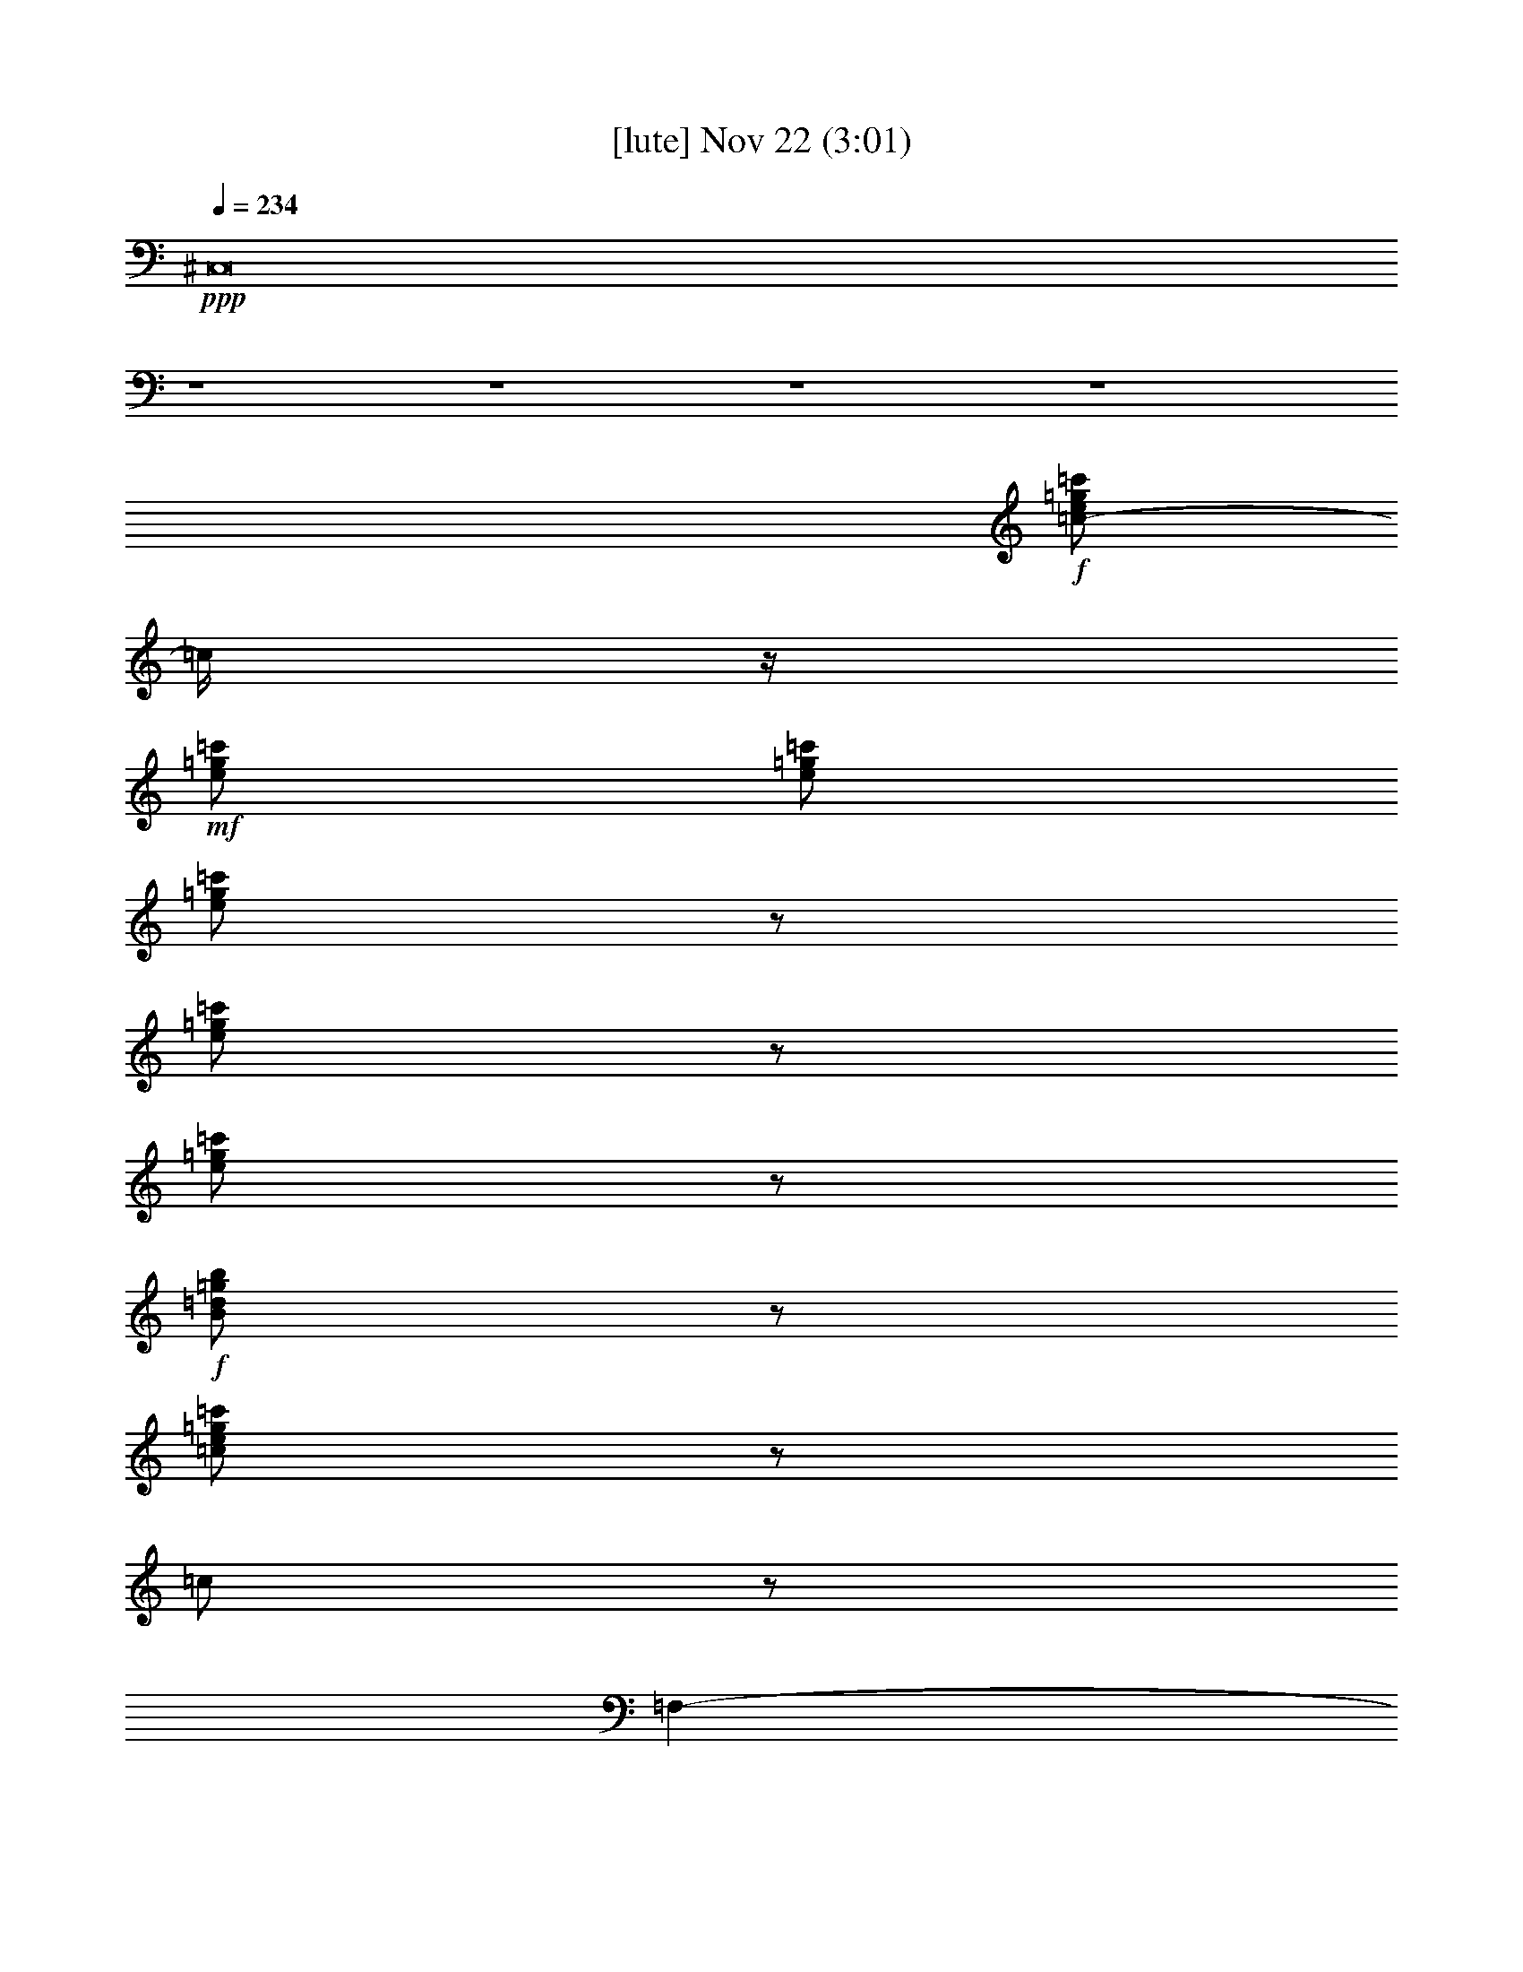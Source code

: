 %  
%  conversion by glorgnorbor122
%  http://fefeconv.mirar.org/?filter_user=glorgnorbor122&view=all
%  22 Nov 22:56
%  using Firefern's ABC converter
%  
%  Artist: 
%  Mood: unknown
%  
%  Playing multipart files:
%    /play <filename> <part> sync
%  example:
%  pippin does:  /play weargreen 2 sync
%  samwise does: /play weargreen 3 sync
%  pippin does:  /playstart
%  
%  If you want to play a solo piece, skip the sync and it will start without /playstart.
%  
%  
%  Recommended solo or ensemble configurations (instrument/file):
%  

X:1
T:  [lute] Nov 22 (3:01)
Z: Transcribed by Firefern's ABC sequencer
%  Transcribed for Lord of the Rings Online playing
%  Transpose: 0 (0 octaves)
%  Tempo factor: 100%
L: 1/4
K: C
Q: 1/4=234
+ppp+ ^C,8
z4 z4 z4 z4
+f+ [=c/2-e/2=g/2=c'/2]
=c/4
z/4
+mf+ [e/2=g/2=c'/2]
[e/2=g/2=c'/2]
[e/2=g/2=c'/2]
z/2
[e/2=g/2=c'/2]
z/2
[e/2=g/2=c'/2]
z/2
+f+ [B/2=d/2=g/2b/2]
z/2
[=c/2e/2=g/2=c'/2]
z/2
=c/2
z/2
=F,-
[=F,/2=A/2=c/2=f/2]
z/2
=A,
[=C/2-=A/2=c/2=f/2]
=C/4
z/4
=F,-
[=F,/2=A/2=c/2=f/2]
z/2
=A,
[=C/2-=A/2=c/2=f/2]
=C/4
z/4
=F,-
[=F,/2=A/2=c/2=f/2]
z/2
=A,
[=C/2-=A/2=c/2=f/2]
=C/2
=F,-
[=F,/4=A/4-=c/4-=f/4-]
[=A/4=c/4=f/4]
z/2
=A,
[=C/2-=A/2=c/2=f/2]
=C/2
[=F,/2-=A/2]
=F,/2-
[=F,/4=A/4-=c/4-=f/4-]
+mf+ [=A/4=c/4=f/4]
z/2
+f+ [=A,/2-=A/2]
=A,/4
z/4
[=C/2=A/2=c/2=f/2]
z/2
[=F,/2-=A/2]
=F,/2-
[=F,/2=A/2-=c/2=f/2]
=A/2
[=A,=G]
[=C/2-=F/2-=A/2=c/2=f/2]
[=C/4=F/4]
z/4
[=C,-=C-E]
[=C,/2=C/2=G/2-^A/2=c/2e/2]
=G/2-
[E,3/4E3/4=G3/4]
z/4
[=G,/2-=G/2-^A/2=c/2e/2]
[=G,/2=G/2-]
[=C,-=C-=G]
[=C,/2=C/2=G/2-^A/2=c/2e/2]
=G/2-
[E,/4-E/4-=G/4]
[E,3/4E3/4]
[=G,/2-=G/2^A/2=c/2e/2]
=G,/2
[=C,/2-=C/2-^A/2]
[=C,/2-=C/2-]
[=C,/2=C/2=G/2^A/2=c/2e/2]
z/2
[E,/2-E/2-^A/2]
[E,/2E/2]
[=G,/2-=G/2^A/2=c/2e/2]
=G,/2
[=C,/2-=C/2-^A/2]
[=C,/2-=C/2-]
[=C,/2=C/2=G/2^A/2-=c/2e/2]
+mf+ ^A/4
z/4
+f+ [E,E=A]
[=G,/2-=G/2-^A/2=c/2e/2]
[=G,/2=G/2]
[=F,-=F-]
[=F,/2=F/2-=A/2=c/2=f/2]
=F/2-
[=A,=F-]
[=C/2-=F/2-=A/2=c/2=f/2]
[=C/2=F/2-]
[=F,-=F]
[=F,/4=A/4-=c/4-=f/4-]
+mf+ [=A/4=c/4=f/4]
z/2
+f+ =A,
[=C/2-=A/2=c/2=f/2]
=C/2
[=F,/2-=c/2]
=F,/2-
[=F,/2=A/2=c/2=f/2]
z/2
[=A,/2-=c/2]
=A,/2
[=C/2-=A/2=c/2=f/2]
=C/2
[=F,/2-=c/2]
=F,/2-
[=F,/2=A/2=c/2=f/2]
z/2
[=A,/2-^A/2]
=A,/2
[=C/2-=A/2=c/2=f/2]
=C/4
z/4
[^A,/2-^A/2]
^A,/2-
[^A,/2^A/2=c/2-=d/2=f/2]
=c/2-
[=D/2-=c/2]
=D/2
[=F/2-^A/2=d/2-=f/2]
[=F/2=d/2-]
[^A,/2-=d/2]
^A,/2-
[^A,/4^A/4-=d/4-=f/4-]
[^A/4=d/4-=f/4]
=d/4
z/4
[=D/2-=c/2]
=D/2
[=F/2-^A/2=d/2=f/2]
=F/2
[=F,/2-=A/2]
=F,/2-
[=F,/2=A/2=c/2=f/2]
z/2
[=A,3/4-^A3/4]
=A,/4
[=C/2-=A/2-=c/2=f/2]
[=C/4=A/4]
z/4
[=C,3/4-=C3/4-=G3/4]
[=C,/4-=C/4-]
[=C,/2-=C/2-=G/2^A/2-=c/2e/2]
[=C,/4=C/4^A/4]
z/4
[E,3/4-E3/4-=A3/4]
[E,/4E/4]
[=G,/2-=G/2^A/2=c/2e/2]
=G,/4
z/4
[=F,-=F-]
[=F,/2=F/2-=A/2=c/2=f/2]
=F/2-
[=A,=F-]
[=C/2-=F/2=A/2=c/2=f/2]
=C/2
=F,-
[=F,/2=F/2-=A/2=c/2=f/2]
=F/2
[=A,=A]
[=C/2-=A/2=c/2-=f/2]
[=C/2=c/2-]
[=F,-=c]
[=F,/2=F/2-=A/2=c/2=f/2]
=F/2
[=A,=A]
[=C/2-=A/2=c/2-=f/2]
[=C/4=c/4-]
=c/4-
[=F,-=c]
[=F,/2=F/2-=A/2=c/2=f/2]
=F/2
[=A,3/4-=A3/4]
=A,/4
[=C/2=A/2=c/2-=f/2]
=c/2-
[=C-=c]
[=C/2=A/2=c/2-e/2]
=c/2-
[=A,/2-=c/2]
=A,/2
[=C/2-=A/2=c/2e/2=f/2-]
[=C/2=f/2-]
[=D-=f]
[=D/2=A/2=d/2=f/2-]
=f/2-
[=A,/2-=f/2]
=A,/2
[=G,/2-=A/2=c/2-=d/2=f/2]
[=G,/4=c/4-]
=c/4-
[=F,-=c]
[=F,/2=A/2^A/2-=c/2=f/2]
^A/2
[=A,3/4-=A3/4]
=A,/4
[=C/2-=A/2^A/2-=c/2=f/2]
[=C/4^A/4]
z/4
[=C,3/4-=C3/4-=A3/4]
[=C,/4-=C/4-]
[=C,/2=C/2=G/2-^A/2=c/2e/2]
=G/2-
[E,/4-E/4-=G/4]
[E,3/4E3/4]
[=G,/2-=F/2-=G/2^A/2=c/2e/2]
[=G,/2=F/2-]
[=F,-=F-]
[=F,/2=F/2-=A/2=c/2=f/2]
=F/2-
[=A,/2-=F/2]
=A,/2
[=C/2-=A/2=c/2=f/2]
=C/2
=F,-
[=F,/4=F/4-=A/4-=c/4-=f/4-]
[=F/4-=A/4=c/4=f/4]
=F/2
[=A,3/4-=A3/4]
=A,/4
[=C/2-=A/2=c/2-=f/2]
[=C/2=c/2-]
[=F,-=c]
[=F,/4=F/4-=A/4-=c/4-=f/4-]
[=F/4-=A/4=c/4=f/4]
=F/4
z/4
[=A,3/4-=A3/4]
=A,/4
[=C/2-=A/2=c/2-=f/2]
[=C/2=c/2-]
[=F,-=c]
[=F,/4=F/4-=A/4-=c/4-=f/4-]
[=F/4-=A/4=c/4=f/4]
=F/4
z/4
[=A,/2-=A/2]
=A,/2
[=C/2=A/2=c/2-=f/2]
=c/2-
[=C-=c]
[=C/2=A/2=c/2-e/2]
=c/2-
[=A,/2-=c/2]
=A,/4
z/4
[=C/2-=A/2=c/2e/2=f/2-]
[=C/2=f/2-]
[=D-=f]
[=D/2-=A/2=d/2=f/2-]
[=D/2=f/2-]
[=A,/2-=f/2]
=A,/2
[=G,/2-=A/2=c/2-=d/2=f/2]
[=G,/4=c/4-]
=c/4-
[=F,-=c]
[=F,/2=A/2^A/2-=c/2=f/2]
^A/2
[=A,=A]
[=C/2-=A/2^A/2-=c/2=f/2]
[=C/2^A/2]
[=C,/2-=C/2-=A/2]
[=C,/2-=C/2-]
[=C,/2=C/2=G/2-^A/2=c/2e/2]
=G/2-
[E,/4-E/4-=G/4]
[E,/2E/2]
z/4
[=G,/2-=F/2-=G/2^A/2=c/2e/2]
[=G,/2=F/2-]
[=F,-=F-]
[=F,/4=F/4-=A/4-=c/4-=f/4-]
[=F/4-=A/4=c/4=f/4]
=F/2-
[=A,3/4-=F3/4]
=A,/4
[=C/2-=A/2=c/2=f/2]
=C/2
=F,-
[=F,/4=A/4-=c/4-=f/4-]
[=A/4=c/4=f/4]
z/2
=A,
[=C/2-=A/2=c/2=f/2]
=C/2
[=F,/2-=A/2]
=F,/2-
[=F,/4=A/4-=c/4-=f/4-]
[=A/4=c/4=f/4]
z/2
[=A,/2-=A/2]
=A,/2
[=C/2-=A/2=c/2=f/2]
=C/2
[=F,/2-=A/2]
=F,/2-
[=F,/4=A/4-=c/4-=f/4-]
[=A/4-=c/4=f/4]
=A/2
[=A,=G]
[=C/2-=F/2=A/2=c/2=f/2]
=C/2
[=C,-=C-E]
[=C,/4=C/4=G/4-^A/4-=c/4-e/4-]
[=G/4-^A/4=c/4e/4]
=G/2-
[E,/4-E/4-=G/4]
[E,3/4E3/4]
[=G,/2-=G/2-^A/2=c/2e/2]
[=G,/2=G/2-]
[=C,-=C-=G]
[=C,/4=C/4=G/4-^A/4-=c/4-e/4-]
[=G/4-^A/4=c/4e/4]
=G/2-
[E,E=G]
[=G,/2-=G/2^A/2=c/2e/2]
=G,/2
[=C,/2-=C/2-^A/2]
[=C,/2-=C/2-]
[=C,/4=C/4=G/4-^A/4-=c/4-e/4-]
[=G/4^A/4=c/4e/4]
z/2
[E,/2-E/2-^A/2]
[E,/2E/2]
[=G,/2-=G/2^A/2=c/2e/2]
=G,/2
[=C,/2-=C/2-^A/2]
[=C,/2-=C/2-]
[=C,/4=C/4=G/4-^A/4-=c/4-e/4-]
[=G/4^A/4-=c/4e/4]
^A/2
[E,3/4E3/4=A3/4-]
=A/4
[=G,/2-=G/2-^A/2=c/2e/2]
[=G,/2=G/2]
[=F,-=F-]
[=F,/2=F/2-=A/2=c/2=f/2]
=F/2-
[=A,=F-]
[=C/2-=F/2-=A/2=c/2=f/2]
[=C/2=F/2-]
[=F,-=F-]
[=F,/4=F/4-=A/4-=c/4-=f/4-]
[=F/4=A/4=c/4=f/4]
z/2
=A,
[=C/2-=A/2=c/2=f/2]
=C/2
[=F,/2-=c/2]
=F,/2-
[=F,/4=A/4-=c/4-=f/4-]
[=A/4=c/4=f/4]
z/2
[=A,/2-=c/2]
=A,/4
z/4
[=C/2-=A/2=c/2=f/2]
=C/2
[=F,/2-=c/2]
=F,/2-
[=F,/4=A/4-=c/4-=f/4-]
[=A/4=c/4-=f/4]
=c/4
z/4
[=A,3/4-^A3/4]
=A,/4
[=C/2-=A/2=c/2=f/2]
=C/2
[^A,3/4-^A3/4]
^A,/4-
[^A,/2^A/2=c/2-=d/2=f/2]
=c/2-
[=D/2-=c/2]
=D/2
[=F/2-^A/2=d/2-=f/2]
[=F/2=d/2-]
[^A,/2-=d/2]
^A,/2-
[^A,/4^A/4-=d/4-=f/4-]
[^A/4=d/4-=f/4]
=d/2-
[=D/4-=c/4-=d/4]
[=D3/4=c3/4]
[=F/2-^A/2-=d/2=f/2]
[=F/4-^A/4]
=F/4
[=F,/2-=A/2]
=F,/2-
[=F,/2=A/2-=c/2=f/2]
=A/4
z/4
[=A,^A]
[=C/2-=A/2-=c/2=f/2]
[=C/2=A/2]
[=C,3/4-=C3/4-=G3/4]
[=C,/4-=C/4-]
[=C,/2=C/2=G/2^A/2-=c/2e/2]
^A/2
[E,E=A]
[=G,/2-=G/2-^A/2=c/2e/2]
[=G,/2=G/2]
[=F,-=F-]
[=F,/4=F/4-=A/4-=c/4-=f/4-]
[=F/4-=A/4=c/4=f/4]
=F/2-
[=A,=F-]
[=C/4-=F/4=A/4-=c/4-=f/4-]
[=C/4-=A/4=c/4=f/4]
=C/2
=F,-
[=F,/4=F/4-=A/4-=c/4-=f/4-]
[=F/4-=A/4=c/4=f/4]
=F/2
[=A,=A]
[=C/2-=A/2=c/2-=f/2]
[=C/2=c/2-]
[=F,3/4-=c3/4]
=F,/4-
[=F,/4=F/4-=A/4-=c/4-=f/4-]
[=F/4-=A/4=c/4=f/4]
=F/2
[=A,3/4-=A3/4]
=A,/4
[=C/2-=A/2=c/2-=f/2]
[=C/2=c/2-]
[=F,-=c]
[=F,/4=F/4-=A/4-=c/4-=f/4-]
[=F/4-=A/4=c/4=f/4]
=F/4
z/4
[=A,/2-=A/2]
=A,/2
[=C/2-=A/2=c/2-=f/2]
[=C/4=c/4-]
=c/4-
[=C-=c]
[=C/2=A/2=c/2-e/2]
=c/2-
[=A,/2-=c/2]
=A,/2
[=C/2-=A/2=c/2e/2=f/2-]
[=C/2=f/2-]
[=D-=f]
[=D/2-=A/2=d/2=f/2-]
[=D/2=f/2-]
[=A,/2-=f/2]
=A,/2
[=G,/2-=A/2=c/2-=d/2=f/2]
[=G,/4=c/4-]
=c/4-
[=F,-=c]
[=F,/2=A/2^A/2-=c/2=f/2]
^A/2
[=A,/2-=A/2]
=A,/2
[=C/2-=A/2^A/2-=c/2=f/2]
[=C/2^A/2]
[=C,/2-=C/2-=A/2]
[=C,/2-=C/2-]
[=C,/4=C/4=G/4-^A/4-=c/4-e/4-]
[=G/4-^A/4=c/4e/4]
=G/2-
[E,/4-E/4-=G/4]
[E,3/4E3/4]
[=G,/2-=F/2-=G/2^A/2=c/2e/2]
[=G,/2=F/2]
[=F,-=F-]
[=F,/2=F/2-=A/2=c/2=f/2]
=F/2-
[=A,=F]
[=C/2-=A/2=c/2=f/2]
=C/2
=F,-
[=F,/4=F/4-=A/4-=c/4-=f/4-]
[=F/4-=A/4=c/4=f/4]
=F/2
[=A,3/4-=A3/4]
=A,/4
[=C/2-=A/2=c/2-=f/2]
[=C/2=c/2-]
[=F,/2-=c/2]
=F,/2-
[=F,/4=F/4-=A/4-=c/4-=f/4-]
[=F/4-=A/4=c/4=f/4]
=F/4
z/4
[=A,3/4-=A3/4]
=A,/4
[=C/2-=A/2=c/2-=f/2]
[=C/2=c/2-]
[=F,3/4-=c3/4]
=F,/4-
[=F,/4=F/4-=A/4-=c/4-=f/4-]
[=F/4-=A/4=c/4=f/4]
=F/4
z/4
[=A,/2-=A/2]
=A,/2
[=C/2=A/2=c/2-=f/2]
=c/2-
[=C-=c]
[=C/2=A/2=c/2-e/2]
=c/2-
[=A,/4-=c/4]
=A,/2
z/4
[=C/2-=A/2=c/2e/2=f/2-]
[=C/2=f/2-]
[=D-=f]
[=D/2-=A/2=d/2=f/2-]
[=D/4=f/4-]
+mf+ =f/4-
+f+ [=A,/4-=f/4]
=A,3/4
[=G,/2-=A/2=c/2-=d/2=f/2]
[=G,/4=c/4-]
=c/4-
[=F,-=c]
[=F,/2=A/2^A/2-=c/2=f/2]
^A/2
[=A,/2-=A/2]
=A,/4
z/4
[=C/2=A/2^A/2-=c/2=f/2]
^A/2
[=C,/2-=C/2-=A/2]
[=C,/2-=C/2-]
[=C,/2=C/2=G/2-^A/2=c/2e/2]
=G/2-
[E,/4-E/4-=G/4]
[E,3/4E3/4]
[=G,/2=F/2-=G/2^A/2=c/2e/2]
=F/2-
[=F,-=F-]
[=F,/2=F/2-=A/2=c/2=f/2]
=F/2-
[=A,/4-=F/4]
=A,/4
z/2
[=C/2=A/2=c/2=f/2]
z/2
=F,/2
z/2
[=F,/4-=c/4-^d/4-=f/4-]
[=F,/4-=c/4^d/4=f/4=g/4-=a/4-]
[=F,/4-=f/4-=g/4=a/4]
[=F,/4e/4-=f/4]
[=G,/4-e/4]
[=G,/4-b/4-=c'/4-]
[=G,/4-=d/4-=a/4-b/4=c'/4]
[=G,/4=d/4=f/4=g/4-=a/4]
[=A,/4-=c/4-^d/4-e/4-=f/4-=g/4]
[=A,/4=c/4=d/4-^d/4e/4=f/4]
+mf+ [=d/4b/4-]
b/4
+f+ [^A,/4-=g/4-]
[^A,/4-=g/4=a/4-]
[^A,/4-e/4-=a/4]
[^A,/4=c/4-e/4]
[=F/4-^A/4-B/4-=c/4=d/4-=f/4-]
[=F/4=A/4-^A/4B/4=d/4=f/4]
[=F/4-=A/4]
[=F/4=G/4-]
[^A,/4-=G/4^A/4-]
[^A,/4-^A/4]
[^A,/2^A/2]
[=F,/2^A/2=c/2-=d/2=f/2]
=c/4
z/4
[^A,=d]
[=F,/2^A/2=d/2-=f/2]
=d/2
[^A,=c]
[=F,/2^A/2=d/2-=f/2]
=d/2
[^A,=f]
[=F,/2^A/2=d/2=f/2-]
+mf+ =f/2
+f+ [^A,^A]
[=F,/2^A/2-=d/2=f/2]
^A/4
z/4
[^A,=d]
[=F,/2^A/2-=d/2-=f/2-]
[^A/2=d/2=f/2]
[^A,3/4=F3/4-]
=F/4-
[=F,/2=F/2-^A/2=d/2=f/2]
=F/4
z/4
[=F,-=A]
[=F,/2-=A/2-=c/2=f/2]
[=F,/4=A/4-]
+mf+ =A/4-
+f+ [=A,/4-=A/4]
=A,/4
z/2
[=C/2-=A/2=c/2=f/2]
=C/2
=F,/2
z/2
[=F,/2-=A/2=c/2=f/2]
=F,/4
z/4
=A,/2
z/2
[=C/2-=A/2=c/2=f/2]
=C/2
=F,-
[=F,/2-=A/2=c/2^d/2=f/2]
=F,/4
z/4
=A,/2
z/2
[=C/2=A/2=c/2^d/2=f/2]
z/2
=F,/2
z/2
[=F,/2-=A/2=c/2^d/2=f/2]
=F,/4
z/4
=G,3/4
z/4
[=A,/2=A/2=c/2^d/2=f/2]
z/2
^A,3/4
z/4
[=F,/2-=F/2^A/2=d/2=f/2]
[=F,/4=F/4-]
=F/4
[^A,/2-^A/2]
[^A,/4^A/4-]
^A/4
[=F,/2^A/2=c/2-=d/2=f/2]
=c/4
z/4
[^A,3/4=d3/4-]
=d/4
[=F,/2^A/2=d/2-=f/2]
=d/2
[^A,=c]
[=F,/2^A/2=d/2-=f/2]
=d/2
[^A,=f]
[=F,/2-^A/2=d/2=f/2-]
[=F,/4=f/4-]
=f/4
[^A,3/4^A3/4-]
^A/4
[=F,/2^A/2-=d/2=f/2]
^A/2
[^A,3/4=d3/4-]
=d/4
[=F,/2^A/2=d/2-=f/2]
=d/2-
[^A,/2=d/2-]
=d/2
[B,/2-=F/2-^A/2=d/2=f/2]
[B,/4=F/4]
z/4
[=C/2-=A/2]
=C/4
z/4
[=C/2=G/2-=A/2-=c/2-e/2-]
[=G/2=A/2-=c/2e/2-]
[=A/4e/4]
z3/4
[=C-=G=A=ce]
[=C/2^A/2-]
^A/2-
[=C/2-=G/2^A/2-=c/2e/2]
[=C/2-^A/2]
[=C/2=A/2-]
=A/2-
[=C/2-=G/2=A/2=c/2e/2]
=C/2-
[=C/4=G/4-]
=G3/4
[=C/2-=G/2-^A/2=c/2e/2-]
[=C/4-=G/4-e/4]
[=C3/4=G3/4-]
=G/2
[=C3/2=G3/2-^A3/2-=c3/2-e3/2-]
[=G/2-^A/2-=c/2-e/2-]
[^A,/2=G/2-^A/2-=c/2-e/2-]
[=G/2-^A/2-=c/2-e/2-]
[=A,/2=G/2-^A/2-=c/2-e/2-]
[=G/2-^A/2-=c/2-e/2-]
[=G,/2=G/2-^A/2-=c/2-e/2-]
[=G/4^A/4=c/4e/4-]
e/4
[=F,/2-=A/2]
=F,/2-
[=F,/4=A/4-=c/4-=f/4-]
[=A/4=c/4=f/4]
z/2
[=A,/2=A/2]
z/2
[=C/2=A/2=c/2=f/2]
z/2
[=F,/2-=A/2]
=F,/2-
[=F,/4=A/4-=c/4-=f/4-]
[=A/4-=c/4=f/4]
=A/2
[=A,/2=G/2-]
=G/2
[=C/2=F/2=A/2=c/2=f/2]
z/2
[=C,3/4-=C3/4-E3/4]
[=C,/4-=C/4-]
[=C,/4=C/4=G/4-^A/4-=c/4-e/4-]
[=G/4-^A/4=c/4e/4]
=G/2-
[E,/4-E/4-=G/4]
[E,/4E/4]
z/2
[=G,/2=G/2-^A/2=c/2e/2]
=G/2-
[=C,-=C-=G]
[=C,/4=C/4=G/4-^A/4-=c/4-e/4-]
[=G/4-^A/4=c/4e/4]
=G/2-
[E,/2E/2=G/2-]
=G/2
[=G,/2-=G/2^A/2=c/2e/2]
=G,/2
[=C,/2-=C/2-^A/2]
[=C,/2=C/2]
[=G/2^A/2=c/2e/2]
z/2
[E,/2-E/2-^A/2]
[E,/4E/4]
z/4
[=G,/2-=G/2^A/2=c/2e/2]
=G,/4
z/4
[=C,/2-=C/2-^A/2]
[=C,/2-=C/2-]
[=C,/2=C/2=G/2^A/2-=c/2e/2]
^A/2
[E,3/4E3/4=A3/4-]
=A/4
[=G,/2=G/2-^A/2=c/2e/2]
=G/2
[=F,-=F-]
[=F,/2=F/2-=A/2=c/2=f/2]
=F/2-
[=A,/2=F/2-]
=F/2-
[=C/2-=F/2-=A/2=c/2=f/2]
[=C/4=F/4-]
=F/4-
[=F,-=F-]
[=F,/2=F/2-=A/2=c/2=f/2]
=F/2
=A,3/4
z/4
[=C/2-=A/2=c/2=f/2]
=C/4
z/4
[=F,/2-=c/2]
=F,/2-
[=F,/2=A/2=c/2=f/2]
z/2
[=A,/2-=c/2]
=A,/4
z/4
[=C/2=A/2=c/2=f/2]
z/2
[=F,/2-=c/2]
=F,/2-
[=F,/2-=A/2=c/2-=f/2]
[=F,/4=c/4-]
=c/4
[=A,/2^A/2-]
^A/4
z/4
[=C/2=A/2-=c/2^d/2=f/2]
=A/4
z/4
[^A,3/4-^A3/4]
^A,/4-
[^A,/2^A/2=c/2-=d/2=f/2]
=c/2-
[=D/2-=c/2]
=D/2
[=F/2-^A/2=d/2-=f/2]
[=F/4=d/4-]
=d/4-
[^A,/2-=d/2]
^A,/2-
[^A,/2^A/2=d/2-=f/2]
=d/2
[=D3/4=c3/4]
z/4
[=F/2-^A/2-=d/2=f/2]
[=F/4^A/4]
z/4
[=F,/2-=A/2]
=F,/2-
[=F,/2-=A/2-=c/2=f/2]
[=F,/4=A/4]
z/4
[=A,^A]
[=C/2=A/2-=c/2=f/2]
=A/2
[=C,3/4-=C3/4-=G3/4]
[=C,/4-=C/4-]
[=C,/2-=C/2-=G/2^A/2-=c/2e/2]
[=C,/2=C/2^A/2]
[E,3/4E3/4=A3/4-]
=A/4
[=G,/2=G/2-^A/2=c/2e/2]
=G/2
[=F,-=F-]
[=F,/2=F/2-=A/2=c/2=f/2]
=F/2-
[=A,3/4=F3/4-]
=F/4
[=C/2=A/2=c/2=f/2]
z/2
=F,-
[=F,/2-=F/2-=A/2=c/2=f/2]
[=F,/4=F/4-]
=F/4
[=A,/2=A/2-]
=A/2
[=C/2-=A/2=c/2-=f/2]
[=C/4=c/4-]
=c/4-
[=F,-=c]
[=F,/2-=F/2-=A/2=c/2=f/2]
[=F,/4=F/4]
z/4
[=A,/2=A/2-]
=A/4
z/4
[=C/2=A/2=c/2-=f/2]
=c/2-
[=F,-=c]
[=F,/2-=F/2-=A/2=c/2=f/2]
[=F,/4=F/4-]
=F/4
[=A,/2=A/2-]
=A/4
z/4
[=C/2=A/2=c/2-=f/2]
=c/2-
[=C-=c]
[=C/2-=A/2=c/2-e/2]
[=C/2=c/2-]
[=A,/2=c/2]
z/2
[=C/2=A/2=c/2e/2=f/2-]
=f/2-
[=D-=f]
[=D/2=A/2=c/2=d/2=f/2-]
+mf+ =f/2-
+f+ [=A,/2-=f/2]
=A,/2
[=G,/2=A/2=c/2-=d/2=f/2]
=c/2-
[=F,-=c]
[=F,/2=A/2^A/2-=c/2=f/2]
^A/4
z/4
[=A,/2=A/2-]
=A/2
[=C/2=A/2^A/2-=c/2=f/2]
^A/2
[=C,/2-=C/2-=A/2]
[=C,/2-=C/2-]
[=C,/2-=C/2-=G/2-^A/2=c/2e/2]
[=C,/4=C/4=G/4-]
=G/4-
[E,/4-E/4-=G/4]
[E,/4E/4]
z/2
[=G,/2=F/2-=G/2^A/2=c/2e/2]
=F/2-
[=F,-=F-]
[=F,/2-=F/2-=A/2=c/2=f/2]
[=F,/2=F/2-]
[=A,/2=F/2-]
=F/2-
[=C/2=F/2=A/2=c/2=f/2]
z/2
=F,-
[=F,/2-=F/2-=A/2=c/2=f/2]
[=F,/2=F/2]
[=A,/2=A/2-]
=A/2
[=C/2=A/2=c/2-=f/2]
=c/2-
[=F,-=c]
[=F,/2-=F/2-=A/2=c/2=f/2]
[=F,/2=F/2]
[=A,/2=A/2-]
=A/2
[=C/2=A/2=c/2-=f/2]
=c/2-
[=F,-=c]
[=F,/2-=F/2-=A/2=c/2=f/2]
[=F,/4=F/4-]
=F/4
[=A,/2=A/2-]
=A/4
z/4
[=C/2=A/2=c/2-=f/2]
=c/2-
[=C-=c]
[=C/2-=A/2=c/2-e/2]
[=C/2=c/2-]
[=A,/2=c/2-]
=c/4
z/4
[=C/2-=A/2=c/2e/2=f/2-]
[=C/4=f/4-]
=f/4-
[=D-=f]
[=D/2-=A/2=d/2=f/2-]
[=D/4=f/4-]
=f/4-
[=A,/2-=f/2]
=A,/2
[=G,/2-=A/2=c/2-=d/2=f/2]
[=G,/2=c/2-]
[=F,-=c]
[=F,/2-=A/2^A/2-=c/2=f/2]
[=F,/4^A/4-]
^A/4
[=A,/2=A/2-]
=A/2
[=C/2=A/2^A/2-=c/2=f/2]
^A/2
[=C,/2-=C/2-=A/2]
[=C,/2-=C/2-]
[=C,/2-=C/2-=G/2-^A/2=c/2e/2]
[=C,/4=C/4=G/4-]
=G/4-
[E,/2E/2=G/2]
z/2
[=G,/2=F/2-=G/2^A/2=c/2e/2]
=F/2-
[=F,-=F-]
[=F,/2-=F/2-=A/2=c/2=f/2]
[=F,/2=F/2-]
[=A,/2=F/2-]
=F/2-
[=C/2-=F/2-=A/2=c/2=f/2]
[=C/4=F/4-]
[=F/4-=a/4-b/4-]
[=F,/4-=F/4-=g/4-=a/4b/4]
[=F,/4=F/4=f/4-=g/4]
[e/4-=f/4]
+mf+ e/4
+f+ [=A/2=c/2=d/2^d/2=f/2b/2]
[=f/4-=g/4-]
[=f/4=g/4=a/4-]
[=G,/4-=d/4-e/4-=a/4]
[=G,/4-=d/4e/4=c'/4-]
[=G,/4=d/4-=a/4-b/4-=c'/4]
[=d/4=a/4b/4]
[=c/4-^d/4-=f/4-=a/4-]
[=c/4^d/4e/4-=f/4=g/4-=a/4]
+mf+ [=d/4-e/4=g/4]
+mp+ [B/4-=c/4-=d/4]
+f+ [^A,/4-B/4=c/4]
[^A,/2-=A/2]
^A,/4
[=F,/2=F/2^A/2=d/2=f/2]
=F/2
[^A,/2-^A/2]
[^A,/4^A/4-]
+mf+ ^A/4
+f+ [=F,/2^A/2=c/2-=d/2=f/2]
=c/4
z/4
[^A,=d]
[=F,/2^A/2=d/2-=f/2]
=d/2
[^A,=c]
[=F,/2^A/2=d/2-=f/2]
=d/2
[^A,=f]
[=F,/2^A/2=d/2=f/2-]
+mf+ =f/2
+f+ [^A,3/4^A3/4-]
^A/4
[=F,/2^A/2-=d/2=f/2]
+mf+ ^A/4
z/4
+f+ [^A,=d]
[=F,/2^A/2=d/2-=f/2]
=d/2
[^A,=F-]
[=C/2-=F/2-^A/2=d/2=f/2]
[=C/4-=F/4]
=C/4
[=F,/2=A/2-]
=A/2
[=F,/2-=A/2-=c/2=f/2]
[=F,/2=A/2-]
[=A,/2=A/2-]
=A/2
[=C/2-=A/2=c/2=f/2]
=C/2
=F,/2
z/2
[=F,/2-=A/2=c/2=f/2]
=F,/2
=A,
[=C/2-=A/2=c/2=f/2]
=C/2
=F,/2
z/2
[=F,/2-=A/2=c/2^d/2=f/2]
=F,/4
z/4
=A,3/4
z/4
[=C/2-=A/2=c/2^d/2=f/2]
=C/2
=F,/2
z/2
[=F,/2-=A/2=c/2^d/2=f/2]
=F,/4
z/4
=G,
[=A,/2-=A/2=c/2^d/2=f/2]
=A,/4
z/4
^A,
[=F,/2-=F/2^A/2=d/2=f/2]
[=F,/4=F/4-]
=F/4
[^A,/2-^A/2]
[^A,/2^A/2]
[=F,/2^A/2=c/2-=d/2=f/2]
=c/2
[^A,=d]
[=F,/2^A/2=d/2-=f/2]
+mf+ =d/4
z/4
+f+ [^A,=c]
[=F,/2^A/2=d/2-=f/2]
=d/2
[^A,=f]
[=F,/2^A/2=d/2=f/2-]
+mf+ =f/2
+f+ [^A,3/4^A3/4-]
+mf+ ^A/4
+f+ [=F,/2^A/2-=d/2=f/2]
+mf+ ^A/4
z/4
+f+ [^A,3/4=d3/4-]
=d/4
[=F,/2^A/2=d/2-=f/2]
=d/2-
[^A,/2-=d/2]
[^A,/4=F/4-]
+mp+ =F/4-
+f+ [B,/2=F/2-^A/2=d/2=f/2]
+mp+ =F/2-
+f+ [=C/4-=F/4=G/4-=A/4-=c/4-e/4-]
[=C/4=G/4=A/4=c/4e/4]
z/2
[=C5/4-=G5/4=A5/4=c5/4e5/4]
=C/4
z/2
[=C-=G-=A=c-e-]
[=C/4-=G/4^A/4-=c/4-e/4-]
[=C/4^A/4-=c/4e/4]
^A/2-
[=C/2-=G/2-^A/2-=c/2-e/2]
[=C/4-=G/4^A/4-=c/4]
[=C/4-^A/4]
[=C/2=A/2-]
=A/2-
[=C3/4-=G3/4=A3/4-=c3/4e3/4]
[=C/4-=A/4]
[=C/4=G/4-]
=G3/4
[=C-=G-^A=c-e-]
[=C/4=G/4-=c/4e/4]
=G3/4
[=C/2=G/2-^A/2-=c/2-e/2-]
[=G/2-^A/2-=c/2-e/2-]
[=C/4-=G/4-^A/4=c/4e/4-]
[=C/4-=G/4-e/4]
[=C/2=G/2]
[^A,=G-^A-=c-e-]
[=A,/2=G/2-^A/2-=c/2-e/2-]
[=G/2-^A/2-=c/2-e/2-]
[=G,3/4=G3/4-^A3/4-=c3/4-e3/4-]
[=G/4^A/4=c/4-e/4]
[=F,/4-=A/4-=c/4]
[=F,/4-=A/4]
=F,/2-
[=F,/2=A/2=c/2=f/2]
z/2
[=A,/2=A/2]
z/2
[=C/2=A/2=c/2=f/2]
z/2
[=F,/2-=A/2]
=F,/2-
[=F,/2-=A/2-=c/2=f/2]
[=F,/4=A/4-]
=A/4
[=A,/2=G/2-]
=G/2
[=C/2=F/2=A/2=c/2=f/2]
z/2
[=C,3/4-=C3/4-E3/4]
[=C,/4-=C/4-]
[=C,/2-=C/2-=G/2-^A/2=c/2e/2]
[=C,/4=C/4=G/4-]
=G/4-
[E,/4-E/4-=G/4]
[E,/4E/4]
z/2
[=G,/2=G/2-^A/2=c/2e/2]
=G/2-
[=C,-=C-=G]
[=C,/2=C/2=G/2-^A/2=c/2e/2]
+mf+ =G/2-
+f+ [E,/2E/2=G/2-]
+mf+ =G/2
+f+ [=G,/2=G/2^A/2=c/2e/2]
z/2
[=C,/2-=C/2-^A/2]
[=C,/2-=C/2-]
[=C,/2-=C/2-=G/2^A/2=c/2e/2]
[=C,/4=C/4]
z/4
[E,/2E/2^A/2]
z/2
[=G,/2=G/2^A/2=c/2e/2]
z/2
[=C,/2-=C/2-^A/2]
[=C,/2-=C/2-]
[=C,/2-=C/2-=G/2^A/2-=c/2e/2]
[=C,/4=C/4^A/4-]
^A/4
[E,/2E/2=A/2-]
=A/2
[=G,/2=G/2-^A/2=c/2e/2]
=G/2
[=F,/2-=F/2=f/2-]
[=F,/2-=f/2]
[=F,/2-=A/2-=c/2=f/2=a/2]
[=F,/2=A/2-=c'/2-]
[=A,/2=A/2-=c'/2]
[=A/2=a/2]
[=C/2=A/2-=c/2=f/2]
=A/2-
[=F,-=A=f]
[=F,/2-=A/2-=c/2=f/2=a/2]
[=F,/4=A/4=c'/4-]
=c'/4-
[=A,/2=c'/2]
=a/2
[=C/2=A/2=c/2=f/2-]
=f/4
z/4
[=F,/2-=c/2]
=F,/2-
[=F,/2-=A/2=c/2=f/2]
=F,/2
[=A,/2=c/2]
z/2
[=C/2=A/2=c/2=f/2]
z/2
[=F,/2-=c/2]
=F,/2-
[=F,/2-=A/2=c/2-^d/2=f/2]
[=F,/4=c/4-]
=c/4
[=A,/2^A/2-]
^A/4
z/4
[=C/2=A/2-=c/2^d/2=f/2]
=A/4
z/4
[^A,3/4-^A3/4]
^A,/4-
[^A,/2-^A/2=c/2-=d/2=f/2]
[^A,/2=c/2-=f/2-]
[=D/2=c/2=f/2]
=d/2
[=F/2^A/2=d/2-=f/2^a/2-]
[=d/2-^a/2]
[^A,/2-=d/2^a/2-]
[^A,/2-^a/2]
[^A,/2-^A/2=d/2-=f/2]
[^A,/2=d/2=f/2-]
[=D/2=c/2-=f/2-]
[=c/4-=d/4-=f/4]
[=c/4=d/4]
[=F/2^A/2-=d/2=f/2^a/2]
^A/2
[=F,/2-=A/2]
=F,/2-
[=F,/2-=A/2-=c/2=f/2]
[=F,/2=A/2]
[=A,/2^A/2-]
^A/2
[=C/2=A/2-=c/2=f/2]
=A/2
[=C,3/4-=C3/4-=G3/4]
[=C,/4-=C/4-]
[=C,/2-=C/2-=G/2^A/2-=c/2e/2]
[=C,/4=C/4^A/4-]
^A/4
[E,/2E/2=A/2-]
=A/2
[=G,/2=G/2-^A/2=c/2e/2]
=G/2
[=F,-=F-]
[=F,/2-=F/2-=A/2=c/2=f/2]
[=F,/2=F/2-]
[=A,/2=F/2-]
=F/2-
[=C/2=F/2=A/2=c/2=f/2]
z/2
=F,-
[=F,/2-=F/2-=A/2=c/2=f/2]
[=F,/2=F/2]
[=A,/2=A/2-]
=A/2
[=C/2=A/2=c/2-=f/2]
=c/2-
[=F,-=c]
[=F,/2-=F/2-=A/2=c/2=f/2]
[=F,/4=F/4-]
=F/4
[=A,/2=A/2-]
=A/4
z/4
[=C/2=A/2=c/2-=f/2]
=c/2-
[=F,-=c]
[=F,/2-=F/2-=A/2=c/2=f/2]
[=F,/4=F/4]
z/4
[=A,/2=A/2]
z/2
[=C/2=A/2=c/2-=f/2]
+mf+ =c/2-
+f+ [=C-=c]
[=C/2-=A/2=c/2-e/2]
[=C/2=c/2-]
[=A,/2=c/2]
z/2
[=C/2=A/2=c/2e/2=f/2-]
+mf+ =f/2-
+f+ [=D-=f]
[=D/2-=A/2=d/2=f/2-]
[=D/2=f/2-]
[=A,/2=f/2]
z/2
[=G,/2=A/2=c/2-=d/2=f/2]
+mf+ =c/2-
+f+ [=F,-=c]
[=F,/2-=A/2^A/2-=c/2=f/2]
[=F,/4^A/4-]
+mf+ ^A/4
+f+ [=A,/2=A/2-]
=A/2
[=C/2=A/2^A/2-=c/2=f/2]
+mf+ ^A/4
z/4
+f+ [=C,/2-=C/2-=A/2]
[=C,/2-=C/2-]
[=C,/2-=C/2-=G/2-^A/2=c/2e/2]
[=C,/4=C/4=G/4-]
=G/4-
[E,/4-E/4-=G/4]
[E,/4E/4]
z/2
[=G,/2=F/2-=G/2^A/2=c/2e/2]
=F/2-
[=F,-=F-]
[=F,/2-=F/2-=A/2=c/2=f/2]
[=F,/2=F/2-]
[=A,/2=F/2-]
=F/4
z/4
[=C/2=A/2=c/2=f/2]
z/2
=F,-
[=F,/2-=F/2-=A/2=c/2=f/2]
[=F,/2=F/2]
[=A,/2=A/2-]
=A/2
[=C/2=A/2=c/2-=f/2]
=c/2-
[=F,-=c]
[=F,/2-=F/2-=A/2=c/2=f/2]
[=F,/4-=F/4]
=F,/4
[=A,/2=A/2]
z/2
[=C/2=A/2=c/2-=f/2]
=c/2-
[=F,3/4-=c3/4]
=F,/4-
[=F,/2-=F/2-=A/2=c/2=f/2]
[=F,/4-=F/4]
=F,/4
[=A,/2=A/2]
z/2
[=C/2=A/2=c/2-=f/2]
=c/2-
[=C-=c]
[=C/2-=A/2=c/2-e/2]
[=C/2=c/2-]
[=A,/2=c/2]
z/2
[=C/2-=A/2=c/2e/2=f/2-]
[=C/4=f/4-]
=f/4-
[=D-=f]
[=D/2-=A/2=d/2=f/2-]
[=D/4=f/4-]
+mf+ =f/4-
+f+ [=A,/4-=f/4]
=A,3/4
[=G,/2=A/2=c/2-=d/2=f/2]
=c/2-
[=F,-=c]
[=F,/2=A/2^A/2-=c/2=f/2]
^A/2
[=A,/2=A/2-]
=A/2
[=C/2=A/2^A/2-=c/2=f/2]
^A/2
[=C,/2-=C/2-=A/2]
[=C,/2-=C/2-]
[=C,/2-=C/2-=F/2=G/2-=c/2e/2]
[=C,/4=C/4=G/4-]
=G/4-
[E,/4-E/4-=G/4]
[E,/4E/4]
z/2
[=G,/2=F/2-=G/2=c/2e/2]
=F/2-
[=D,-=D-=F-]
[=D,/2=D/2=F/2-=A/2=d/2=f/2]
=F/2-
[=A,-=F-]
[=A,/2=F/2-=A/2=d/2=f/2]
=F/2-
[=D/2-=F/2]
=D/2-
[=D/2=A/2=d/2=f/2]
z/2
=A,-
[=A,/2=A/2=d/2=f/2]
+mf+ =d/2
+f+ [=D/2-=f/2]
=D/2-
[=D/2=A/2=d/2=f/2]
z/2
[=A,-=d]
[=A,/2=A/2=d/2-=f/2]
=d/2-
[=D-=d]
[=D/2=A/2=d/2-=f/2]
=d/2
=A,-
[=A,/2-=A/2=d/2-=f/2]
[=A,/4=d/4-]
=d/4
[=C/2=c/2]
z/2
[^A,/2=G/2^A/2=c/2e/2]
z/2
[=A,/2=A/2]
z/2
[=G,/2=G/2^A/2=c/2e/2]
z/2
[=F,/2=F/2-=A/2=c/2=f/2]
=F/2
z
[=F,2=F2-]
=F/2


X:2
T:  [bagpipe] Nov 22 (3:01)
Z: Transcribed by Firefern's ABC sequencer
%  Transcribed for Lord of the Rings Online playing
%  Transpose: 0 (0 octaves)
%  Tempo factor: 100%
L: 1/4
K: C
Q: 1/4=234
z4 z4 z4 z4 z4 z4 z4 z4
+mf+ [=C16=F16=A16]
[=C29/4-=F29/4=A29/4-]
[=C3/4-=A3/4-]
[=C/4-E/4-=A/4^A/4-]
[=C31/4E31/4-^A31/4-]
[=C29/4-E29/4-^A29/4]
[=C/2-E/2]
=C/4-
[=C8=F8-=A8-]
[=C4=F4-=A4-]
+mp+ [^D7/2=F7/2-=A7/2]
=F/2
[=D29/4=F29/4-^A29/4]
=F3/4-
[=C7/2-=F7/2=A7/2]
=C/2-
+f+ [=C15/4-E15/4=G15/4]
[=C/4-=A/4-]
[=C8=F8=A8-]
[=A,/2=C/2-=F/2-=A/2-]
[=C/2=F/2=A/2-]
[=A,/2=C/2-=F/2-=A/2-]
[=C/2=F/2=A/2-]
[=A,/4=C/4-=F/4-=A/4-]
[=C3/4=F3/4=A3/4-]
[=A,/2=C/2-=F/2-=A/2-]
[=C/2=F/2=A/2-]
[=A,/4=C/4-=F/4-=A/4-]
[=C3/4=F3/4=A3/4-]
[=A,/2=C/2-=F/2-=A/2-]
[=C/2=F/2=A/2-]
[=A,/2=C/2-=F/2-=A/2-]
[=C/2=F/2=A/2-]
[=A,/2=C/2-=F/2-=A/2-]
[=C/4-=F/4-=A/4]
[=C/4=F/4=A/4-]
[=A,/4-=C/4-E/4-=G/4-=A/4-]
[=A,/4-=C/4-E/4-=F/4=G/4-=A/4-]
[=A,7/4=C7/4-E7/4-=G7/4-=A7/4-]
[=C/4-E/4-=G/4=A/4-]
[=C/2-E/2-=A/2]
[=A,/2-=C/2=D/2-E/2-=F/2-=A/2-]
[=A,/2-=D/2E/2=F/2=A/2-]
[=A,5/2=D5/2-=F5/2-=A5/2-]
[=D/2-=F/2-=A/2]
[=D/2=F/2-=A/2-]
[=F/2-=A/2-]
[=C-=F-=A-]
[=C/2-=F/2-=G/2=A/2-]
[=C/2-=F/2=A/2-]
[=C-=F-=A-]
[=C/2-=F/2-=G/2=A/2]
[=C/4-=F/4]
[=C/4-E/4-=G/4-]
[=C/2-E/2-=F/2=G/2-]
[=C/2-E/2=G/2-]
[=C2-E2-=G2-]
[=A,/2-=C/2-E/2-=F/2-=G/2]
[=A,/4-=C/4-E/4=F/4-]
[=A,/4-=C/4-=F/4]
[=A,4=C4-=F4-=A4-]
[=C4=F4=A4-]
[=A,/2=C/2-=F/2-=A/2-]
[=C/2=F/2=A/2-]
[=A,/2=C/2-=F/2-=A/2-]
[=C/2=F/2=A/2-]
[=A,/2=C/2-=F/2-=A/2-]
[=C/2=F/2=A/2-]
[=A,/2=C/2-=F/2-=A/2-]
[=C/2=F/2=A/2-]
[=A,/2=C/2-=F/2-=A/2-]
[=C/2=F/2=A/2-]
[=A,/2=C/2-=F/2-=A/2-]
[=C/2=F/2=A/2-]
[=A,/4=C/4-=F/4-=A/4-]
[=C3/4=F3/4=A3/4-]
[=A,/2=C/2-=F/2-=A/2-]
[=C/2=F/2=A/2]
[=A,9/4=C9/4-E9/4-=G9/4-=A9/4-]
[=C/4-E/4-=G/4=A/4-]
[=C/2-E/2-=A/2]
[=A,/2-=C/2=D/2-E/2-=F/2-=A/2-]
[=A,/2-=D/2E/2=F/2=A/2-]
[=A,9/4=D9/4-=F9/4-=A9/4-]
[=D3/4-=F3/4-=A3/4]
[=A,/2-=D/2=F/2-=A/2-]
[=A,/2-=F/2-=A/2-]
[=A,=C-=F-=A-]
[=C3/4-=F3/4-=G3/4=A3/4-]
[=C/4-=F/4=A/4-]
[=C-=F-=A-]
[=C/2-=F/2-=G/2=A/2]
[=C/4-=F/4]
+mp+ =C/4-
+mf+ [=C/2-E/2-=F/2=G/2-]
[=C/2-E/2=G/2-]
[=C2-E2-=G2-]
[=A,3/4-=C3/4-E3/4-=F3/4-=G3/4]
[=A,/4-=C/4-E/4=F/4]
[=A,9/2=C9/2-=F9/2-=A9/2-]
+mp+ [=C7/2=F7/2-=A7/2-]
[=C7-=F7-=A7]
[=C-=F]
+f+ [=C8E8-^A8-]
[=C15/2-E15/2-^A15/2]
[=C/4-E/4]
+mp+ =C/4-
+f+ [=C8=F8-=A8-]
[=C7/2=F7/2-=A7/2-]
[=F/2-=A/2-]
[^D13/4=F13/4-=A13/4]
=F3/4
[=D29/4=F29/4-^A29/4]
=F/4
z/2
+mp+ [=C7/2-=F7/2-=A7/2]
[=C/4-=F/4]
+f+ [=C/4-=G/4-]
[=C15/4-E15/4-=G15/4]
[=C/4-E/4]
[=C8=F8-=A8-]
[=A,/4-=C/4-=F/4=A/4-]
[=A,/4=C/4-=F/4-=A/4-]
[=C/2=F/2-=A/2-]
[=A,/4-=C/4-=F/4=A/4-]
[=A,/4=C/4-=F/4-=A/4-]
[=C/2=F/2=A/2-]
[=A,/2=C/2-=F/2-=A/2-]
[=C/2=F/2=A/2-]
[=A,/2=C/2-=F/2-=A/2-]
[=C/2=F/2=A/2-]
[=A,/2=C/2-=F/2-=A/2-]
[=C/2=F/2=A/2-]
[=A,/2=C/2-=F/2-=A/2-]
[=C3/4=F3/4=A3/4-]
[=A,/4=C/4-=F/4-=A/4-]
[=C/2=F/2=A/2-]
[=A,/2=C/2-=F/2-=A/2-]
[=C/2-=F/2=A/2]
[=C/4E/4-=A/4-]
[=A,2=C2-E2-=G2=A2-]
[=C3/4-E3/4-=A3/4-]
[=A,/4-=C/4-E/4-=A/4]
[=A,/4-=C/4=D/4-E/4-=F/4-=A/4-]
[=A,/2-=D/2E/2=F/2=A/2-]
[=A,5/2=D5/2-=F5/2-=A5/2-]
[=D/2-=F/2-=A/2]
[=A,/4-=D/4=F/4-=A/4-]
[=A,3/4-=F3/4-=A3/4-]
[=A,=C-=F-=A]
[=C-=F=G=A-]
[=C-=F-=A-]
[=C/2-=F/2-=G/2=A/2-]
[=C/4-=F/4=A/4]
+mp+ =C/4-
+f+ [=C/2-E/2-=F/2=G/2-]
[=C/2-E/2=G/2-]
[=C2-E2-=G2-]
[=A,3/4-=C3/4-E3/4-=F3/4-=G3/4]
[=A,/4-=C/4-E/4=F/4]
[=A,3=C3-=F3-=A3-]
[=C5=F5=A5-]
[=A,/2=C/2-=F/2-=A/2-]
[=C/2-=F/2=A/2-]
[=A,/4-=C/4=F/4-=A/4-]
[=A,/4=C/4-=F/4-=A/4-]
[=C/2=F/2=A/2-]
[=A,/2=C/2-=F/2-=A/2-]
[=C/2=F/2=A/2-]
[=A,/2=C/2-=F/2-=A/2-]
[=C/2=F/2=A/2-]
[=A,/4=C/4-=F/4-=A/4-]
[=C3/4=F3/4=A3/4-]
[=A,/2=C/2-=F/2-=A/2-]
[=C/2=F/2=A/2-]
[=A,/4=C/4-=F/4-=A/4-]
[=C3/4=F3/4=A3/4-]
[=A,/4=C/4-=F/4-=A/4-]
[=C/2-=F/2=A/2-]
[=C/4=A/4]
[=A,9/4=C9/4-E9/4-=G9/4=A9/4-]
[=C3/4E3/4-=A3/4]
[=A,-=DE=F=A-]
[=A,9/4=D9/4-=F9/4-=A9/4-]
[=D3/4-=F3/4-=A3/4]
[=A,/4-=D/4=F/4-=A/4-]
[=A,/4-=F/4=A/4-]
[=A,/2-=A/2]
[=A,=C-=F-=A-]
[=C/2-=F/2-=G/2=A/2-]
[=C/2-=F/2=A/2-]
[=C-=F-=A-]
[=C/2-=F/2=G/2=A/2]
+mp+ =C/2-
+f+ [=C/2-E/2-=F/2^A/2-]
[=C/2-E/2^A/2-]
[=C2-E2-^A2-]
[=C/4-E/4-=F/4-^A/4-]
[=A,/4-=C/4-E/4=F/4-^A/4]
[=A,/4-=C/4-=F/4-]
[=A,/4-=C/4-=F/4=A/4-]
[=A,4-=C4-=F4-=A4-]
[=A,5/4=C5/4-^D5/4-=F5/4-=A5/4-]
[=C9/4^D9/4-=F9/4-=A9/4]
[^D/4=F/4-]
=F/4-
[=D8-=F8^A8-]
[=D29/4=F29/4-^A29/4-]
[=F/4^A/4]
z/2
[=C8-=F8-=A8-]
[=C29/4^D29/4-=F29/4-=A29/4]
[^D/4=F/4-]
=F/2
[=D15=F15^A15]
z
[=C31/4-=F31/4=A31/4]
[=C/4-=G/4-]
[=C4E4-=G4-]
[=C-E-=G-]
[^A,/4=C/4-E/4-=G/4-]
[=C3/4-E3/4-=G3/4-]
[=A,/4=C/4-E/4-=G/4-]
[=C3/4-E3/4-=G3/4-]
[=G,/4=C/4E/4=G/4]
z3/4
[=F,/4=C/4-=F/4-=A/4-]
+mp+ [=C29/4-=F29/4-=A29/4]
[=C/4-=F/4]
+f+ [=C3/4-E3/4-]
[=C15/2E15/2-^A15/2-]
[=C15/2-E15/2-^A15/2]
[=C/4-E/4]
+mp+ =C/4-
+f+ [=C8=F8-=A8-]
[=C19/4-=F19/4-=A19/4-]
[=C11/4-^D11/4-=F11/4-=A11/4]
[=C/4^D/4-=F/4-]
[^D/4=F/4]
[=D15/2=F15/2-^A15/2]
=F/2-
[=C11/4-=F11/4-=A11/4]
[=C5/4-=F5/4]
[=C7/2-E7/2-^A7/2]
[=C/4-E/4]
+mp+ =C/4-
+f+ [=C8=F8=A8-]
[=A,/4=C/4-=F/4-=A/4-]
[=C3/4=F3/4=A3/4-]
[=A,/2=C/2-=F/2-=A/2-]
[=C/2=F/2=A/2-]
[=A,/2=C/2-=F/2-=A/2-]
[=C/2=F/2=A/2-]
[=A,/4=C/4-=F/4-=A/4-]
[=C3/4=F3/4=A3/4-]
[=A,/2=C/2-=F/2-=A/2-]
[=C/2=F/2=A/2-]
[=A,/2=C/2-=F/2-=A/2-]
[=C/2=F/2=A/2-]
[=A,/2=C/2-=F/2-=A/2-]
[=C/2=F/2=A/2-]
[=A,/4=C/4-=F/4-=A/4-]
[=C/2-=F/2=A/2-]
[=C/4=A/4]
[=A,9/4=C9/4-E9/4-=G9/4-=A9/4-]
[=C/4-E/4-=G/4=A/4-]
[=C/2-E/2-=A/2]
[=A,/4-=C/4=D/4-E/4-=F/4-=A/4-]
[=A,3/4-=D3/4E3/4=F3/4=A3/4-]
[=A,9/4=D9/4-=F9/4-=A9/4-]
+mf+ [=D3/4-=F3/4-=A3/4]
[=A,/2-=D/2=F/2=A/2-]
[=A,/2-=A/2]
+f+ [=A,=C-=F-=A-]
[=C/2-=F/2-=G/2=A/2-]
[=C/2-=F/2=A/2-]
[=C-=F-=A-]
[=C/2-=F/2-=G/2=A/2-]
[=C/4-=F/4=A/4]
+mp+ =C/4-
+mf+ [=C/4-E/4-=F/4=G/4-]
[=C3/4-E3/4=G3/4-]
[=C2-E2-=G2-]
+f+ [=A,3/4-=C3/4-E3/4=F3/4-=G3/4]
[=A,/4-=C/4-=F/4]
[=A,7/2=C7/2-=F7/2-=A7/2-]
[=C15/4=F15/4-=A15/4]
=F/4
z/2
[=A,/2=C/2-=F/2-=A/2-]
[=C/2=F/2=A/2-]
[=A,/4=C/4-=F/4-=A/4-]
[=C3/4=F3/4=A3/4-]
[=A,/4=C/4-=F/4-=A/4-]
[=C3/4=F3/4=A3/4-]
[=A,/4=C/4-=F/4-=A/4-]
[=C3/4=F3/4=A3/4-]
[=A,/4=C/4-=F/4-=A/4-]
[=C3/4=F3/4=A3/4-]
[=A,/2=C/2-=F/2-=A/2-]
[=C/2=F/2=A/2-]
[=A,/4=C/4-=F/4-=A/4-]
[=C3/4=F3/4=A3/4-]
[=A,/4=C/4-=F/4-=A/4-]
[=C3/4=F3/4=A3/4-]
[=A,9/4=C9/4-E9/4-=G9/4-=A9/4-]
[=C/4-E/4-=G/4=A/4-]
[=C/2E/2-=A/2]
[=A,-=DE=F=A-]
[=A,5/2=D5/2-=F5/2-=A5/2-]
[=D/2-=F/2-=A/2]
[=A,/2-=D/2=F/2-=A/2-]
[=A,/2-=F/2-=A/2]
[=A,-=C-=F-=A-]
[=A,/2=C/2-=F/2-=G/2=A/2-]
[=C/2-=F/2=A/2-]
[=C-=F-=A-]
[=C/2-=F/2-=G/2=A/2-]
[=C/4-=F/4=A/4]
+mp+ =C/4-
+f+ [=C/2-E/2-=F/2=G/2-]
[=C/2-E/2=G/2-]
[=C2-E2-=G2-]
[=A,3/4-=C3/4-E3/4=F3/4-=G3/4]
[=A,/4-=C/4-=F/4]
[=A,13/4=C13/4-=F13/4-=A13/4-]
[=C3/4-=F3/4-=A3/4-]
[=C7/2^D7/2-=F7/2-=A7/2]
[^D/4=F/4-]
=F/4-
[=D8-=F8^A8-]
[=D7=F7-^A7-]
[=F/4^A/4]
z3/4
[=C10-=F10-=A10-]
[=C21/4^D21/4-=F21/4-=A21/4]
[^D/4=F/4]
z/2
+mp+ [=D15=F15^A15]
z
+f+ [=C31/4-=F31/4=A31/4]
[=C/4-E/4-]
[=C4E4-=G4-]
[=C-E-=G-]
[^A,/2=C/2-E/2-=G/2-]
[=C/2-E/2-=G/2-]
[=A,/2=C/2-E/2-=G/2-]
[=C/2-E/2=G/2]
[=G,/4-=C/4]
=G,/4
z/2
[=F,3/4=C3/4-=F3/4-=A3/4-]
[=C7-=F7=A7]
=C/4-
[=C15/4-E15/4-=G15/4-]
[=C17/4E17/4-=G17/4-^A17/4-]
[=C29/4-E29/4-=G29/4^A29/4-]
[=C/4E/4^A/4]
z/2
+mp+ [=C12=F12-=A12-]
[^D13/4-=F13/4-=A13/4]
[^D/4=F/4-]
=F/2
[=D15/2=F15/2-^A15/2]
=F/2-
[=C7/2-=F7/2-=A7/2]
[=C/4-=F/4]
=C/4-
+f+ [=C15/4-E15/4-=G15/4]
[=C/4-E/4]
[=C8=F8=A8-]
[=A,/2=C/2-=F/2-=A/2-]
[=C/2-=F/2-=A/2-]
[=A,/4-=C/4=F/4=A/4-]
[=A,/4=C/4-=F/4-=A/4-]
[=C/2=F/2=A/2-]
[=A,/2=C/2-=F/2-=A/2-]
[=C/2=F/2=A/2-]
[=A,/2=C/2-=F/2-=A/2-]
[=C/2=F/2=A/2-]
[=A,/2=C/2-=F/2-=A/2-]
[=C/2=F/2=A/2-]
[=A,/2=C/2-=F/2-=A/2-]
[=C/2=F/2=A/2-]
[=C/4-=F/4-=A/4-]
[=A,/4=C/4-=F/4-=A/4-]
[=C/2=F/2=A/2-]
[=A,/2=C/2-=F/2-=A/2-]
[=C/2=F/2=A/2]
[=A,9/4=C9/4-E9/4-=G9/4-=A9/4-]
[=C/4-E/4-=G/4=A/4-]
[=C/2-E/2-=A/2]
[=A,/4-=C/4=D/4-E/4-=F/4-=A/4-]
[=A,3/4-=D3/4E3/4=F3/4=A3/4-]
[=A,9/4=D9/4-=F9/4-=A9/4-]
[=D3/4-=F3/4-=A3/4]
[=A,-=D=F-=A-]
[=A,3/4=C3/4-=F3/4-=A3/4-]
[=C/4-=F/4-=A/4-]
[=C/2-=F/2-=G/2=A/2-]
[=C/2-=F/2=A/2-]
[=C-=F-=A-]
[=C/2-=F/2-=G/2=A/2-]
[=C/2-=F/2=A/2]
[=C/2-E/2-=F/2=G/2-]
+mf+ [=C/2-E/2=G/2-]
[=C2-E2-=G2-]
+f+ [=A,3/4-=C3/4-E3/4-=F3/4-=G3/4]
[=A,/4-=C/4-E/4=F/4]
[=A,5/2=C5/2-=F5/2-=A5/2-]
[=C5=F5=A5]
z/2
[=A,/2=C/2-=F/2-=A/2-]
[=C/2-=F/2=A/2-]
[=A,/4-=C/4=F/4-=A/4-]
[=A,/4=C/4-=F/4-=A/4-]
[=C/2=F/2=A/2-]
[=A,/2=C/2-=F/2-=A/2-]
[=C/2=F/2=A/2-]
[=A,/2=C/2-=F/2-=A/2-]
[=C/2=F/2=A/2-]
[=A,/2=C/2-=F/2-=A/2-]
[=C/2=F/2=A/2-]
[=A,/2=C/2-=F/2-=A/2-]
[=C/2=F/2=A/2-]
[=A,/2=C/2-=F/2-=A/2-]
[=C/2=F/2=A/2-]
[=A,/2=C/2-=F/2-=A/2-]
[=C/2-=F/2=A/2-]
[=A,/4-=C/4E/4-=A/4-]
[=A,2=C2-E2-=G2-=A2-]
[=C/4-E/4-=G/4=A/4-]
[=C/2-E/2-=A/2]
[=A,/4-=C/4=D/4-E/4-=F/4-=A/4-]
[=A,3/4-=D3/4E3/4=F3/4=A3/4-]
[=A,5/2=D5/2-=F5/2-=A5/2-]
[=D/2-=F/2-=A/2]
[=A,/2-=D/2=F/2-=A/2-]
[=A,/2-=F/2-=A/2]
[=A,3/4=C3/4-=F3/4-=A3/4-]
[=C/4-=F/4-=A/4-]
[=C/2-=F/2-=G/2=A/2-]
[=C/2-=F/2=A/2-]
[=C-=F-=A-]
[=C/2-=F/2-=G/2=A/2-]
[=C/4-=F/4-=A/4]
[=C/4-=F/4]
[=C/4-E/4-=F/4=G/4-]
[=C3/4-E3/4=G3/4-]
[=C2-E2-=G2-]
[=A,-=C-E=F=G]
[=A,2-=C2-=F2-=A2-]
[=A,/4-=C/4=D/4-=F/4-=A/4-]
[=A,10=D10-=F10-=A10-]
[=D5/2=F5/2=A5/2-]
=A/4
z
+mp+ [=C3E3-=G3-=c3-]
[E/4=G/4-=c/4-]
[=G3/4=c3/4]
[=C-=F=A]
=C/4
z3/4
+f+ [=A,11/4=C11/4=F11/4]


X:3
T:  [horn] Nov 22 (3:01)
Z: Transcribed by Firefern's ABC sequencer
%  Transcribed for Lord of the Rings Online playing
%  Transpose: 0 (0 octaves)
%  Tempo factor: 100%
L: 1/4
K: C
Q: 1/4=234
z4 z4 z4 z4 z4 z4 z4 z4 z4 z4 z4 z4 z4 z4 z4 z4 z4 z4 z4 z4 z4 z4 z4 z4 z4 z4 z4 z4 z4 z4 z4 z4 z4 z4 z4 z4 z4 z4 z4 z4 z4 z4 z4 z4 z4 z4 z4 z4 z4 z4 z4 z4 z4 z4 z4 z4 z4 z4 z
+f+ =F3/4
z/4
=A
z
=c3/4
z/4
=d
z
[e/4=f/4-]
=f
z3/4
=f
=g5/4
z3/4
=a
=f5/4
z3/4
=g7/4
z/4
=f3/4
z/4
e5/4
z3/4
=f
=d
z
=F5/4
z3/4
=F/2
z/2
=A3/2
z/2
=c/4
z3/4
=c3/2
z/2
=F3/2
z/2
=F
=A5/4
z3/4
=c3/4
z/4
=d
z
=f
z
=f
=g3/2
z/2
=a
=f3/2
z/2
=g7/4
z/4
=f/2
z/2
e3/4
z/4
=f3/2
z/2
=c
z
[=F/4-=G/4]
=F
z3/4
=F/2
z/2
=A5/4
z3/4
=c/4
z3/4
=c5/4
z3/4
=F21/4
z4 z4 z4 z4 z15/4
[=c/4=a/4]
z3/4
[=c3/2=a3/2]
z/2
[=c=a]
[^A/4=g/4-]
=g/4
z/2
[^A3/2=g3/2]
z/2
[^A/2=g/2-]
=g/2
[=A/2=f/2]
z/2
[=A3/2=f3/2]
z/2
[=A=f]
[=G/4^d/4-]
^d/4
z/2
[=G3/2^d3/2]
z/2
[=G^d]
[^A27/4=d27/4]
z4 z4 z4 z4 z4 z4 z4 z4 z4 z4 z4 z4 z4 z4 z4 z4 z4 z4 z4 z4 z9/4
=F3/4
z/4
=A5/4
z3/4
=c/4
z3/4
[=c/2=d/2-]
=d
z/2
=f5/4
z3/4
=f
=g3/2
z/2
=a/2
z/2
=f5/4
z3/4
=g2
=f/2
z/2
e/2
z/2
=f7/4
z/4
=d
z
=F5/4
z3/4
=F/2
z/2
=A3/2
z/2
=c/4
z3/4
=c5/4
z3/4
=F3/2
z/2
=F
=A5/4
z3/4
=c3/4
z/4
=d
z
=f5/4
z3/4
=f3/4
z/4
=g5/4
z3/4
=a
=f3/2
z/2
=g2
=f/2
z/2
e3/4
z5/4
=f
=d3/4
z5/4
=F5/4
z3/4
=F3/4
z/4
=A3/2
z/2
=c/4
z3/4
=c5/4
z3/4
=F8
z4 z4 z4 z4 z
[=c/4=a/4]
z3/4
[=c3/2=a3/2-]
=a/4
z/4
[=c=a]
[^A/2=g/2]
z/2
[^A3/2=g3/2-]
=g/4
z/4
[^A3/4=g3/4-]
=g/4
[=A/2=f/2]
z/2
[=A3/2=f3/2]
z/2
[=A=f]
[=G/4^d/4]
z3/4
[=G3/2^d3/2]
z/2
[=G3/4^d3/4]
z/4
[^A13/2=d13/2]
z4 z4 z5/2
=g/2
z/2
=f/2
z/2
e/2
z/2
=d/2
z/2
=c/2
z/2
^A/2
z/2
=A/2
z/2
=G/2
z/2
=F/2
z/2
E/2
z/2
=D/2
z/2
=C/2
z/2
^A,/4
z3/4
=A,/4
z3/4
=G,/4
z3/4
=F,/2
z4 z4 z4 z4 z4 z4 z4 z4 z4 z4 z4 z4 z4 z4 z/2
=F3/4
z/4
=A
z
=c3/4
z/4
=d5/4
z3/4
=f5/4
z3/4
=f
=g5/4
z3/4
=a
=f5/4
z3/4
=g3/2
z/2
=f
e
z
=f
=d
z
=F
z
=F/2
z/2
=A
z
=c/4
z3/4
=c5/4
z3/4
=F5/4
z3/4
=F/2
z/2
=A5/4
z3/4
=c
=d5/4
z3/4
=f5/4
z3/4
=f3/4
z/4
=g5/4
z3/4
=a
=f5/4
z3/4
=g3/2
z/2
=f3/4
z/4
e
z
=f
=d
z
=F5/4
z3/4
=F/2
z/2
=A
z
=c/4
z3/4
=c5/4
z3/4
=F21/4


X:8
T:  [drums] Nov 22 (3:01)
Z: Transcribed by Firefern's ABC sequencer
%  Transcribed for Lord of the Rings Online playing
%  Transpose: 0 (0 octaves)
%  Tempo factor: 100%
L: 1/4
K: C
Q: 1/4=234
z4 z4 z4 z4
+ff+ B2
+p+ B2
B2
z4 z4 z2
+fff+ [^c=A]
+ff+ B
+fff+ =G
+f+ B
+fff+ ^c
+f+ B
+fff+ =G
+f+ B
+fff+ [^c^F,]
+f+ [B^F,]
+fff+ [=G^F,]
+f+ [B^F,]
+fff+ [^c^D^F,]
[B/2^c/2^F,/2]
^c/2
[=G/2^A/2^F,/2]
^A/2
[^AB^F,]
[^c=A]
+f+ B
+fff+ =G
+f+ B
+fff+ ^c
+f+ B
+fff+ =G
+ff+ B
+fff+ ^c
+ff+ B
+fff+ =G
+f+ B
+fff+ ^c
+f+ B
+fff+ =G
+f+ B
+fff+ ^c
+ff+ B
+fff+ =G
+ff+ B
+fff+ ^c
+ff+ B
+fff+ =G
+ff+ B
+fff+ ^c
+ff+ B
+fff+ =G
+ff+ B
+fff+ ^c
+ff+ B
+fff+ =G
+ff+ B
+fff+ ^c
+f+ B
+fff+ =G
+f+ B
+fff+ ^c
+ff+ B
+fff+ =G
+ff+ B
+fff+ ^c
+ff+ B
+fff+ =G
+ff+ B
+fff+ ^c
+ff+ B
+fff+ =G
+ff+ B
+fff+ ^c
+ff+ B
+fff+ =G
+ff+ B
+fff+ ^c
+ff+ B
+fff+ =G
+ff+ B
+fff+ ^c
+f+ B
+fff+ =G
+f+ B
+fff+ ^c
+ff+ B
+fff+ =G
+ff+ B
+fff+ [^c=A]
+f+ B
+fff+ =G
+ff+ B
+fff+ ^c
+f+ B
+fff+ =G
+ff+ B
+fff+ ^c
+ff+ B
+fff+ =G
+ff+ B
+fff+ ^c
+ff+ B
+fff+ =G
+ff+ B
+fff+ ^c
+ff+ B
+fff+ =G
+ff+ B
+fff+ ^c
+ff+ B
+fff+ =G
+ff+ B
+fff+ ^c
+ff+ B
+fff+ =G
+ff+ B
+fff+ ^c
+ff+ B
+fff+ =G
+ff+ B
+fff+ [^c=A]
+f+ B
+fff+ =G
+ff+ B
+fff+ ^c
+ff+ B
+fff+ =G
+ff+ B
+fff+ ^c
+ff+ B
+fff+ =G
+ff+ B
+fff+ ^c
+ff+ B
+fff+ =G
+f+ B
+fff+ ^c
+ff+ B
+fff+ =G
+f+ B
+fff+ ^c
+ff+ B
+fff+ =G
+f+ B
+fff+ ^c
+ff+ B
+fff+ =G
+ff+ B
+fff+ ^c
+ff+ B
+fff+ =G
+ff+ B
+fff+ [^c=A]
+f+ B
+fff+ =G
+ff+ B
+fff+ ^c
+ff+ B
+fff+ =G
+f+ B
+fff+ ^c
+f+ B
+fff+ =G
+f+ B
+fff+ ^c
+ff+ B
+fff+ =G
+f+ B
+fff+ ^c
+f+ B
+fff+ =G
+f+ B
+fff+ ^c
+f+ B
+fff+ =G
+f+ B
+fff+ ^c
+f+ B
+fff+ =G
+f+ B
+fff+ ^c
+f+ B
+fff+ =G
+f+ B
+fff+ ^c
+f+ B
+fff+ =G
+f+ B
+fff+ ^c
+ff+ B
+fff+ =G
+f+ B
+fff+ ^c
+f+ B
+fff+ =G
+f+ B
+fff+ ^c
+f+ B
+fff+ =G
+ff+ B
+fff+ ^c
+ff+ B
+fff+ =G
+f+ B
+fff+ ^c
+ff+ B
+fff+ =G
+ff+ B
+fff+ ^c
+ff+ B
+fff+ =G
+ff+ B
+fff+ ^c
+f+ B
+fff+ =G
+ff+ B
+fff+ [^c=A]
+ff+ B
+fff+ =G
+ff+ B
+fff+ ^c
+f+ B
+fff+ =G
+ff+ B
+fff+ ^c
+ff+ B
+fff+ =G
+ff+ B
+fff+ ^c
+ff+ B
+fff+ =G
+ff+ B
+fff+ ^c
+ff+ B
+fff+ =G
+ff+ B
+fff+ ^c
+ff+ B
+fff+ =G
+ff+ B
+fff+ ^c
+ff+ B
+fff+ =G
+ff+ B
+fff+ ^c
+f+ B
+fff+ =G
+f+ B
+fff+ ^c
+f+ B
+fff+ =G
+f+ B
+fff+ ^c
+f+ B
+fff+ =G
+f+ B
+fff+ ^c
+ff+ B
+fff+ =G
+ff+ B
+fff+ ^c
+ff+ B
+fff+ =G
+ff+ B
+fff+ ^c
+ff+ B
+fff+ =G
+f+ B
+fff+ ^c
+ff+ B
+fff+ =G
+ff+ B
+fff+ ^c
+ff+ B
+fff+ =G
+f+ B
+fff+ [^cB^D]
^c/2
+ff+ ^c/2
+fff+ ^A/2
+ff+ ^A/2
^A
+fff+ [^c=A^F,]
+f+ [B^F,]
+fff+ [=G^F,]
+f+ [B^F,]
+fff+ [^c^F,]
+ff+ [B^F,]
+fff+ [=G^F,]
+ff+ [B^F,]
+fff+ [^c^F,]
+ff+ [B^F,]
+fff+ [=G^F,]
+ff+ [B^F,]
+fff+ [^c^F,]
+ff+ [B^F,]
+fff+ [=G^F,]
+f+ [B^F,]
+fff+ [^c^F,]
+ff+ [B^F,]
+fff+ [=G^F,]
+f+ [B^F,]
+fff+ [^c^F,]
+ff+ [B^F,]
+fff+ [=G^F,]
+ff+ [B^F,]
+fff+ [^c^F,]
+ff+ [B^F,]
+fff+ [=G^F,]
+mp+ ^F,
+fff+ [^c^D^F,]
[^D/2^F,/2]
+ff+ ^D/2
+fff+ [^c/2^F,/2]
+f+ ^c/2
+ff+ [^A/2^c/2^F,/2]
+f+ ^A/2
+fff+ [^c=A^F,]
+f+ [B^F,]
+fff+ [=G^F,]
+f+ [B^F,]
+fff+ [^c^F,]
+ff+ [B^F,]
+fff+ [=G^F,]
+f+ [B^F,]
+fff+ [^c^F,]
+f+ [B^F,]
+fff+ [=G^F,]
+f+ [B^F,]
+fff+ [^c^F,]
+ff+ [B^F,]
+fff+ [=G^F,]
+ff+ [B^F,]
+fff+ [^c^F,]
+mp+ ^F,
+f+ ^F,
+mp+ ^F,
+f+ ^F,
+mp+ ^F,
+f+ ^F,
+mp+ ^F,
+f+ ^F,
+mp+ ^F,
+f+ ^F,
+mf+ ^F,
^F,
+mp+ ^F,
^F,
+p+ ^F,
+fff+ [^c=A]
+f+ B
+fff+ =G
+f+ B
+fff+ ^c
+f+ B
+fff+ =G
+f+ B
+fff+ ^c
+f+ B
+fff+ =G
+f+ B
+fff+ ^c
+ff+ B
+fff+ =G
+f+ B
+fff+ ^c
+ff+ B
+fff+ =G
+ff+ B
+fff+ ^c
+ff+ B
+fff+ =G
+ff+ B
+fff+ ^c
+ff+ B
+fff+ =G
+f+ B
+fff+ ^c
+f+ B
+fff+ =G
+f+ B
+fff+ ^c
+f+ B
+fff+ =G
+f+ B
+fff+ ^c
+f+ B
+fff+ =G
+f+ B
+fff+ ^c
+f+ B
+fff+ =G
+f+ B
+fff+ ^c
+f+ B
+fff+ =G
+f+ B
+fff+ ^c
+f+ B
+fff+ =G
+ff+ B
+fff+ ^c
+f+ B
+fff+ =G
+f+ B
+fff+ ^c
+ff+ B
+fff+ =G
+f+ B
+fff+ ^c
+f+ B
+fff+ =G
+f+ B
+fff+ [^c=A]
+ff+ B
+fff+ =G
+ff+ B
+fff+ ^c
+ff+ B
+fff+ =G
+f+ B
+fff+ ^c
+f+ B
+fff+ =G
+ff+ B
+fff+ ^c
+f+ B
+fff+ =G
+ff+ B
+fff+ ^c
+f+ B
+fff+ =G
+f+ B
+fff+ ^c
+f+ B
+fff+ =G
+f+ B
+fff+ ^c
+ff+ B
+fff+ =G
+f+ B
+fff+ ^c
+f+ B
+fff+ =G
+f+ B
+fff+ [^c=A]
+f+ B
+fff+ =G
+ff+ B
+fff+ ^c
+ff+ B
+fff+ =G
+ff+ B
+fff+ ^c
+ff+ B
+fff+ =G
+ff+ B
+fff+ ^c
+f+ B
+fff+ =G
+f+ B
+fff+ ^c
+f+ B
+fff+ =G
+ff+ B
+fff+ ^c
+f+ B
+fff+ =G
+ff+ B
+fff+ ^c
+f+ B
+fff+ =G
+f+ B
+fff+ [^c^D]
+f+ [B/2^c/2]
^c/2
+fff+ ^A/2
+f+ ^A/2
+ff+ ^A
+fff+ [^c=A^F,]
+ff+ [B^F,]
+fff+ [=G^F,]
+f+ [B^F,]
+fff+ [^c^F,]
+f+ [B^F,]
+fff+ [=G^F,]
+f+ [B^F,]
+fff+ [^c^F,]
+ff+ [B^F,]
+fff+ [=G^F,]
+ff+ [B^F,]
+fff+ [^c^F,]
+ff+ [B^F,]
+fff+ [=G^F,]
+ff+ [B^F,]
+fff+ [^c^F,]
+f+ [B^F,]
+fff+ [=G^F,]
+f+ [B^F,]
+fff+ [^c^F,]
+f+ [B^F,]
+fff+ [=G^F,]
+f+ [B^F,]
+fff+ [^c^F,]
+f+ [B^F,]
+fff+ [=G^F,]
+f+ [B^F,]
+fff+ [^c/2^D/2^F,/2]
+f+ ^D/2
+ff+ [^D/2^F,/2]
^D/2
[^c/2^F,/2]
+fff+ ^c/2
+ff+ [^A/2^F,/2]
+fff+ ^A/2
[^c=A^F,]
+f+ [B^F,]
+fff+ [=G^F,]
+f+ [B^F,]
+fff+ [^c^F,]
+f+ [B^F,]
+fff+ [=G^F,]
+ff+ [B^F,]
+fff+ [^c^F,]
+f+ [B^F,]
+fff+ [=G^F,]
+f+ [B^F,]
+fff+ [^c^F,]
+f+ [B^F,]
+fff+ [=G^F,]
+ff+ [B^F,]
+fff+ [^c=A^F,]
+mp+ ^F,
+mf+ ^F,
+mp+ ^F,
+mf+ ^F,
+mp+ ^F,
+mf+ ^F,
+mp+ ^F,
+mf+ ^F,
+mp+ ^F,
+mf+ ^F,
+p+ ^F,
+mp+ ^F,
+p+ ^F,
+mf+ ^F,
^F,
+fff+ [^c=A]
+ff+ B
+fff+ =G
+f+ B
+fff+ ^c
+f+ B
+fff+ =G
+f+ B
+fff+ ^c
+f+ B
+fff+ =G
+f+ B
+fff+ ^c
+f+ B
+fff+ =G
+f+ B
+fff+ ^c
+f+ B
+fff+ =G
+ff+ B
+fff+ ^c
+f+ B
+fff+ =G
+ff+ B
+fff+ ^c
+ff+ B
+fff+ =G
+ff+ B
+fff+ ^c
+f+ B
+fff+ =G
+ff+ B
+fff+ ^c
+ff+ B
+fff+ =G
+ff+ B
+fff+ ^c
+ff+ B
+fff+ =G
+f+ B
+fff+ ^c
+ff+ B
+fff+ =G
+ff+ B
+fff+ ^c
+f+ B
+fff+ =G
+f+ B
+fff+ ^c
+f+ B
+fff+ =G
+f+ B
+fff+ ^c
+f+ B
+fff+ =G
+f+ B
+fff+ ^c
+f+ B
+fff+ =G
+f+ B
+fff+ ^c
+ff+ B
+fff+ =G
+ff+ B
+fff+ [^c=A^F,]
+ff+ [B^F,]
+fff+ [=G^F,]
+ff+ [B^F,]
+fff+ [^c^F,]
+ff+ [B^F,]
+fff+ [=G^F,]
+f+ [B^F,]
+fff+ [^c^F,]
+ff+ [B^F,]
+fff+ [=G^F,]
+f+ [B^F,]
+fff+ [^c^F,]
+ff+ [B^F,]
+fff+ [=G^F,]
+f+ [B^F,]
+fff+ [^c^F,]
+f+ [B^F,]
+fff+ [=G^F,]
+f+ [B^F,]
+fff+ [^c^F,]
+ff+ [B^F,]
+fff+ [=G^F,]
+ff+ [B^F,]
+fff+ [^c^F,]
+f+ [B^F,]
+fff+ [=G^F,]
+f+ [B^F,]
+fff+ [^c^F,]
+ff+ [B^F,]
+fff+ [=G^F,]
+f+ [B^F,]
+fff+ [^c=A^F,]
+f+ [B^F,]
+fff+ [=G^F,]
+ff+ [B^F,]
+fff+ [^c^F,]
+ff+ [B^F,]
+fff+ [=G^F,]
+ff+ [B^F,]
+fff+ [^c^F,]
+ff+ [B^F,]
+fff+ [=G^F,]
+ff+ [B^F,]
+fff+ [^c^F,]
+ff+ [B^F,]
+fff+ [=G^F,]
+ff+ [B^F,]
+fff+ [^c^F,]
+ff+ [B^F,]
+fff+ [=G^F,]
+f+ [B^F,]
+fff+ [^c^F,]
+ff+ [B^F,]
+fff+ [=G^F,]
+f+ [B^F,]
+fff+ [^c^F,]
+f+ [B^F,]
+fff+ [=G^F,]
+ff+ [B^F,]
+fff+ [^c^F,]
+ff+ [B^F,]
+fff+ [=G^F,]
+f+ [B^F,]
+fff+ [^c^F,]
+ff+ [B^F,]
+fff+ [=G^F,]
+ff+ [B^F,]
+fff+ [^c^F,]
+ff+ [B^F,]
+fff+ [=G^F,]
+f+ [B^F,]
+fff+ [^c^F,]
+f+ [B^F,]
+fff+ [=G^F,]
+f+ [B^F,]
+fff+ [^c2^F,2]
[^c/4-B/4-=A/4]
[^c/4-B/4]
^c3/2


